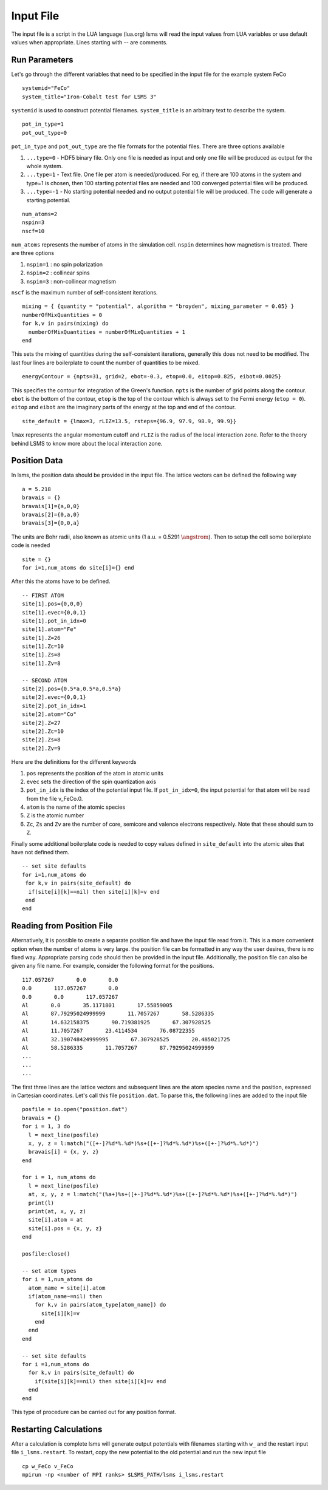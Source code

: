 **********
Input File
**********

The input file is a script in the LUA language (lua.org)
lsms will read the input values from LUA variables or use default values when appropriate. 
Lines starting with -- are comments. 


Run Parameters
###############

Let's go through the different variables that need to be specified in the input file for the example system FeCo

.. parsed-literal::
   systemid="FeCo"
   system_title="Iron-Cobalt test for LSMS 3"

``systemid`` is used to construct potential filenames.
``system_title`` is an arbitrary text to describe the system.

.. parsed-literal::
   pot_in_type=1
   pot_out_type=0

``pot_in_type`` and ``pot_out_type`` are the file formats for the potential files. There are three options available

1. ``...type=0`` - HDF5 binary file. Only one file is needed as input and only one file will be produced as output for the whole system.
2. ``...type=1`` - Text file. One file per atom is needed/produced. For eg, if there are 100 atoms in the system and type=1 is chosen, then 100 starting potential files are needed and 100 converged potential files will be produced.
3. ``...type=-1`` - No starting potential needed and no output potential file will be produced. The code will generate a starting potential.

.. parsed-literal::
   num_atoms=2
   nspin=3
   nscf=10

``num_atoms`` represents the number of atoms in the simulation cell.
``nspin`` determines how magnetism is treated. There are three options

1. ``nspin=1`` : no spin polarization
2. ``nspin=2`` : collinear spins
3. ``nspin=3`` : non-collinear magnetism

``nscf`` is the maximum number of self-consistent iterations.

.. parsed-literal::
   mixing = { {quantity = "potential", algorithm = "broyden", mixing_parameter = 0.05} }
   numberOfMixQuantities = 0
   for k,v in pairs(mixing) do
     numberOfMixQuantities = numberOfMixQuantities + 1
   end

This sets the mixing of quantities during the self-consistent iterations, generally this does not need to be modified. The last four lines are boilerplate to count the number of quantities to be mixed. 

.. parsed-literal::
   energyContour = {npts=31, grid=2, ebot=-0.3, etop=0.0, eitop=0.825, eibot=0.0025}

This specifies the contour for integration of the Green's function. ``npts`` is the number of grid points along the contour. ``ebot`` is the bottom of the contour, ``etop`` is the top of the contour which is always set to the Fermi energy (``etop = 0``). ``eitop`` and ``eibot`` are the imaginary parts of the energy at the top and end of the contour. 

.. parsed-literal::
   site_default = {lmax=3, rLIZ=13.5, rsteps={96.9, 97.9, 98.9, 99.9}}

``lmax`` represents the angular momentum cutoff and ``rLIZ`` is the radius of the local interaction zone. Refer to the theory behind LSMS to know more about the local interaction zone. 


Position Data
##################

In lsms, the position data should be provided in the input file. The lattice vectors can be defined the following way

.. parsed-literal::
   a = 5.218
   bravais = {}
   bravais[1]={a,0,0}
   bravais[2]={0,a,0}
   bravais[3]={0,0,a}

The units are Bohr radii, also known as atomic units (1 a.u. = 0.5291 :math:`\angstrom`).
Then to setup the cell some boilerplate code is needed

.. parsed-literal::
   site = {}
   for i=1,num_atoms do site[i]={} end

After this the atoms have to be defined.

.. parsed-literal::
   -- FIRST ATOM
   site[1].pos={0,0,0}
   site[1].evec={0,0,1}
   site[1].pot_in_idx=0
   site[1].atom="Fe"
   site[1].Z=26
   site[1].Zc=10
   site[1].Zs=8
   site[1].Zv=8
   
   -- SECOND ATOM
   site[2].pos={0.5*a,0.5*a,0.5*a}
   site[2].evec={0,0,1}
   site[2].pot_in_idx=1
   site[2].atom="Co"
   site[2].Z=27
   site[2].Zc=10
   site[2].Zs=8
   site[2].Zv=9

Here are the definitions for the different keywords

1. ``pos`` represents the position of the atom in atomic units
2. ``evec`` sets the direction of the spin quantization axis
3. ``pot_in_idx`` is the index of the potential input file. If ``pot_in_idx=0``, the input potential for that atom will be read from the file v_FeCo.0. 
4. ``atom`` is the name of the atomic species
5. ``Z`` is the atomic number
6.  ``Zc``, ``Zs`` and ``Zv`` are the number of core, semicore and valence electrons respectively. Note that these should sum to ``Z``.

Finally some additional boilerplate code is needed to copy values defined in ``site_default`` into the atomic sites that have not defined them.

.. parsed-literal::
   -- set site defaults
   for i=1,num_atoms do
    for k,v in pairs(site_default) do
     if(site[i][k]==nil) then site[i][k]=v end
    end
   end

Reading from Position File
###########################

Alternatively, it is possible to create a separate position file and have the input file read from it. This is a more convenient option when the number of atoms is very large. the position file can be formatted in any way the user desires, there is no fixed way. Appropriate parsing code should then be provided in the input file. Additionally, the position file can also be given any file name. For example, consider the following format for the positions.

.. parsed-literal::
   117.057267       0.0       0.0
   0.0       117.057267       0.0
   0.0       0.0       117.057267
   Al       0.0       35.1171801       17.55859005
   Al       87.79295024999999       11.7057267       58.5286335
   Al       14.632158375       90.719381925       67.307928525
   Al       11.7057267       23.4114534       76.08722355
   Al       32.190748424999995       67.307928525       20.485021725
   Al       58.5286335       11.7057267       87.79295024999999
   ...
   ...
   ...

The first three lines are the lattice vectors and subsequent lines are the atom species name and the position, expressed in Cartesian coordinates. Let's call this file ``position.dat``. To parse this, the following lines are added to the input file

.. parsed-literal::
   posfile = io.open("position.dat")
   bravais = {}
   for i = 1, 3 do
     l = next_line(posfile)
     x, y, z = l:match("([+-]?%d*%.%d*)%s+([+-]?%d*%.%d*)%s+([+-]?%d*%.%d*)")
     bravais[i] = {x, y, z}
   end

   for i = 1, num_atoms do
     l = next_line(posfile)
     at, x, y, z = l:match("(%a+)%s+([+-]?%d*%.%d*)%s+([+-]?%d*%.%d*)%s+([+-]?%d*%.%d*)")
     print(l)
     print(at, x, y, z)
     site[i].atom = at
     site[i].pos = {x, y, z}
   end

   posfile:close()

   -- set atom types
   for i = 1,num_atoms do
     atom_name = site[i].atom
     if(atom_name~=nil) then
       for k,v in pairs(atom_type[atom_name]) do
         site[i][k]=v
       end
     end
   end

   -- set site defaults
   for i =1,num_atoms do
     for k,v in pairs(site_default) do
       if(site[i][k]==nil) then site[i][k]=v end
     end
   end

This type of procedure can be carried out for any position format.

Restarting Calculations
########################

After a calculation is complete lsms will generate output potentials with filenames starting with ``w_`` and the restart input file ``i_lsms.restart``. To restart, copy the new potential to the old potential and run the new input file

.. parsed-literal::
   cp w_FeCo v_FeCo
   mpirun -np <number of MPI ranks> $LSMS_PATH/lsms i_lsms.restart
